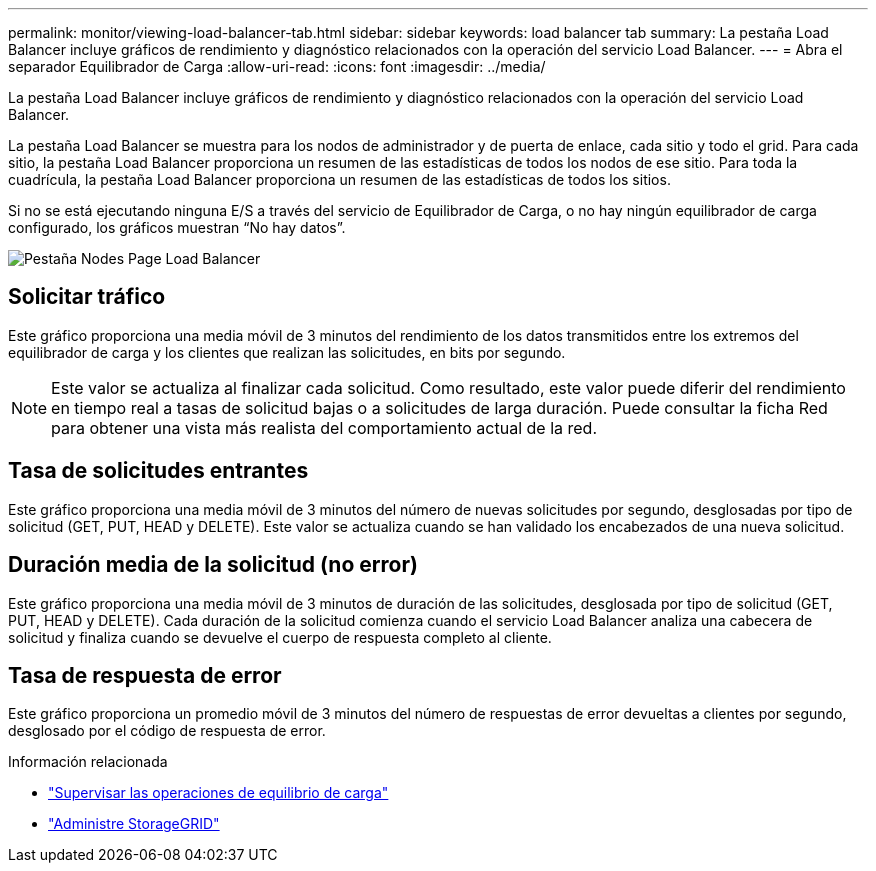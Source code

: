 ---
permalink: monitor/viewing-load-balancer-tab.html 
sidebar: sidebar 
keywords: load balancer tab 
summary: La pestaña Load Balancer incluye gráficos de rendimiento y diagnóstico relacionados con la operación del servicio Load Balancer. 
---
= Abra el separador Equilibrador de Carga
:allow-uri-read: 
:icons: font
:imagesdir: ../media/


[role="lead"]
La pestaña Load Balancer incluye gráficos de rendimiento y diagnóstico relacionados con la operación del servicio Load Balancer.

La pestaña Load Balancer se muestra para los nodos de administrador y de puerta de enlace, cada sitio y todo el grid. Para cada sitio, la pestaña Load Balancer proporciona un resumen de las estadísticas de todos los nodos de ese sitio. Para toda la cuadrícula, la pestaña Load Balancer proporciona un resumen de las estadísticas de todos los sitios.

Si no se está ejecutando ninguna E/S a través del servicio de Equilibrador de Carga, o no hay ningún equilibrador de carga configurado, los gráficos muestran “No hay datos”.

image::../media/nodes_page_load_balancer_tab.png[Pestaña Nodes Page Load Balancer]



== Solicitar tráfico

Este gráfico proporciona una media móvil de 3 minutos del rendimiento de los datos transmitidos entre los extremos del equilibrador de carga y los clientes que realizan las solicitudes, en bits por segundo.


NOTE: Este valor se actualiza al finalizar cada solicitud. Como resultado, este valor puede diferir del rendimiento en tiempo real a tasas de solicitud bajas o a solicitudes de larga duración. Puede consultar la ficha Red para obtener una vista más realista del comportamiento actual de la red.



== Tasa de solicitudes entrantes

Este gráfico proporciona una media móvil de 3 minutos del número de nuevas solicitudes por segundo, desglosadas por tipo de solicitud (GET, PUT, HEAD y DELETE). Este valor se actualiza cuando se han validado los encabezados de una nueva solicitud.



== Duración media de la solicitud (no error)

Este gráfico proporciona una media móvil de 3 minutos de duración de las solicitudes, desglosada por tipo de solicitud (GET, PUT, HEAD y DELETE). Cada duración de la solicitud comienza cuando el servicio Load Balancer analiza una cabecera de solicitud y finaliza cuando se devuelve el cuerpo de respuesta completo al cliente.



== Tasa de respuesta de error

Este gráfico proporciona un promedio móvil de 3 minutos del número de respuestas de error devueltas a clientes por segundo, desglosado por el código de respuesta de error.

.Información relacionada
* link:monitoring-load-balancing-operations.html["Supervisar las operaciones de equilibrio de carga"]
* link:../admin/index.html["Administre StorageGRID"]

